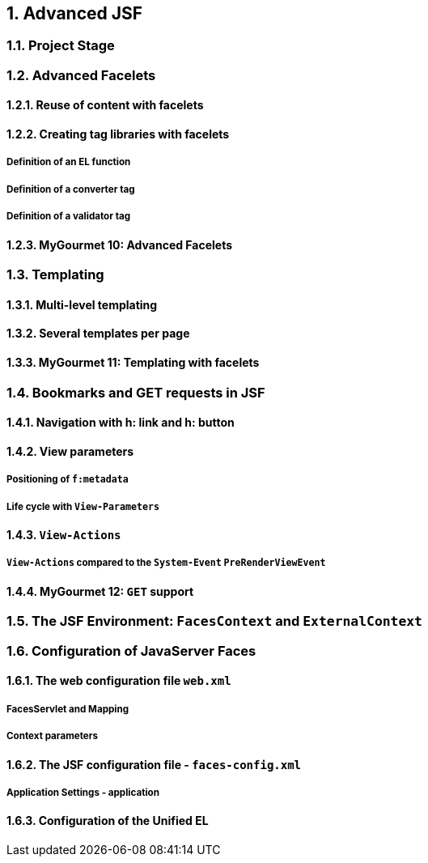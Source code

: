 :sectnums:
== Advanced JSF

=== Project Stage

=== Advanced Facelets

==== Reuse of content with facelets

==== Creating tag libraries with facelets

===== Definition of an EL function

===== Definition of a converter tag

===== Definition of a validator tag

==== MyGourmet 10: Advanced Facelets

=== Templating

==== Multi-level templating

==== Several templates per page

==== MyGourmet 11: Templating with facelets

=== Bookmarks and GET requests in JSF

==== Navigation with h: link and h: button

==== View parameters

===== Positioning of `f:metadata`

===== Life cycle with `View-Parameters`

==== `View-Actions`

===== `View-Actions` compared to the `System-Event` `PreRenderViewEvent`

==== MyGourmet 12: `GET` support

=== The JSF Environment: `FacesContext` and `ExternalContext`

=== Configuration of JavaServer Faces

==== The web configuration file `web.xml`

===== FacesServlet and Mapping

===== Context parameters

==== The JSF configuration file - `faces-config.xml`

===== Application Settings - application

==== Configuration of the Unified EL

